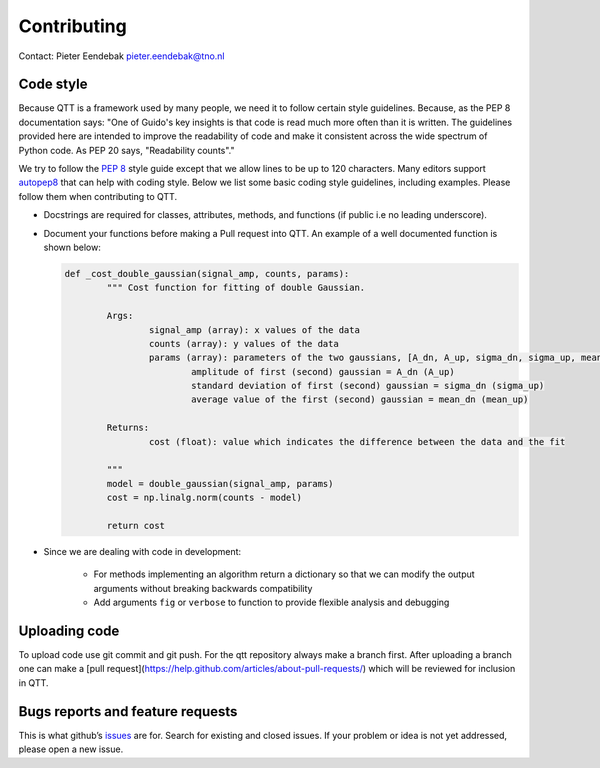Contributing
============

Contact: Pieter Eendebak pieter.eendebak@tno.nl

Code style
----------

Because QTT is a framework used by many people, we need it to follow certain style guidelines. Because, as
the PEP 8 documentation says: "One of Guido's key insights is that code is read much more often than it is written.
The guidelines provided here are intended to improve the readability of code and make it consistent across the wide
spectrum of Python code. As PEP 20 says, "Readability counts"."

We try to follow the `PEP 8 <https://www.python.org/dev/peps/pep-0008/>`_ style guide except that we allow lines to be up to 120 characters.
Many editors support `autopep8 <https://pypi.python.org/pypi/autopep8>`_ that can help with coding style. Below we list some basic coding style guidelines, including examples. Please follow them when contributing to QTT.



* Docstrings are required for classes, attributes, methods, and functions (if public i.e no leading underscore).

* Document your functions before making a Pull request into QTT. An example of a well documented function is shown below:

  .. code:: python


		def _cost_double_gaussian(signal_amp, counts, params):
			""" Cost function for fitting of double Gaussian. 

			Args:
				signal_amp (array): x values of the data
				counts (array): y values of the data
				params (array): parameters of the two gaussians, [A_dn, A_up, sigma_dn, sigma_up, mean_dn, mean_up]
					amplitude of first (second) gaussian = A_dn (A_up) 
					standard deviation of first (second) gaussian = sigma_dn (sigma_up)
					average value of the first (second) gaussian = mean_dn (mean_up)

			Returns:
				cost (float): value which indicates the difference between the data and the fit

			"""
			model = double_gaussian(signal_amp, params)
			cost = np.linalg.norm(counts - model)

			return cost

	
* Since we are dealing with code in development:

   - For methods implementing an algorithm return a dictionary so that we can modify the output arguments without breaking backwards compatibility
   - Add arguments ``fig`` or ``verbose`` to function to provide flexible analysis and debugging

Uploading code
--------------

To upload code use git commit and git push. For the qtt repository always make a branch first. After
uploading a branch one can make a [pull request](https://help.github.com/articles/about-pull-requests/) which will be reviewed for inclusion in QTT.



Bugs reports and feature requests
---------------------------------

This is what github’s `issues <https://github.com/VandersypenQutech/qtt/issues>`_ are for. Search for existing and closed issues. If your problem or idea is not yet addressed, please open a new issue.



